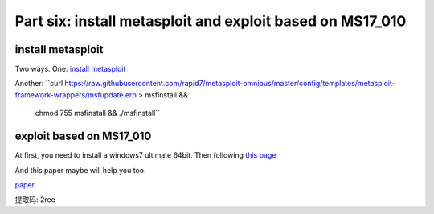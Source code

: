 Part six: install metasploit and exploit based on MS17_010
============================================================
 
======================
install metasploit
======================
Two ways.
One:
`install metasploit`__

.. __: https://www.darkoperator.com/installing-metasploit-in-ubunt/

Another:
``curl https://raw.githubusercontent.com/rapid7/metasploit-omnibus/master/config/templates/metasploit-framework-wrappers/msfupdate.erb > msfinstall && \
  chmod 755 msfinstall && \
  ./msfinstall``

==========================
exploit based on MS17_010
==========================
At first, you need to install a windows7 ultimate 64bit.
Then following 
`this page`__

.. __: https://www.securenetworkinc.com/news/2017/9/7/a-guide-to-exploiting-ms17-010-with-metasploit

And this paper maybe will help you too.

`paper`__

.. __: https://pan.baidu.com/s/1gAHLlX8TlP-nUrkNPy0mdQ 
提取码: 2ree 